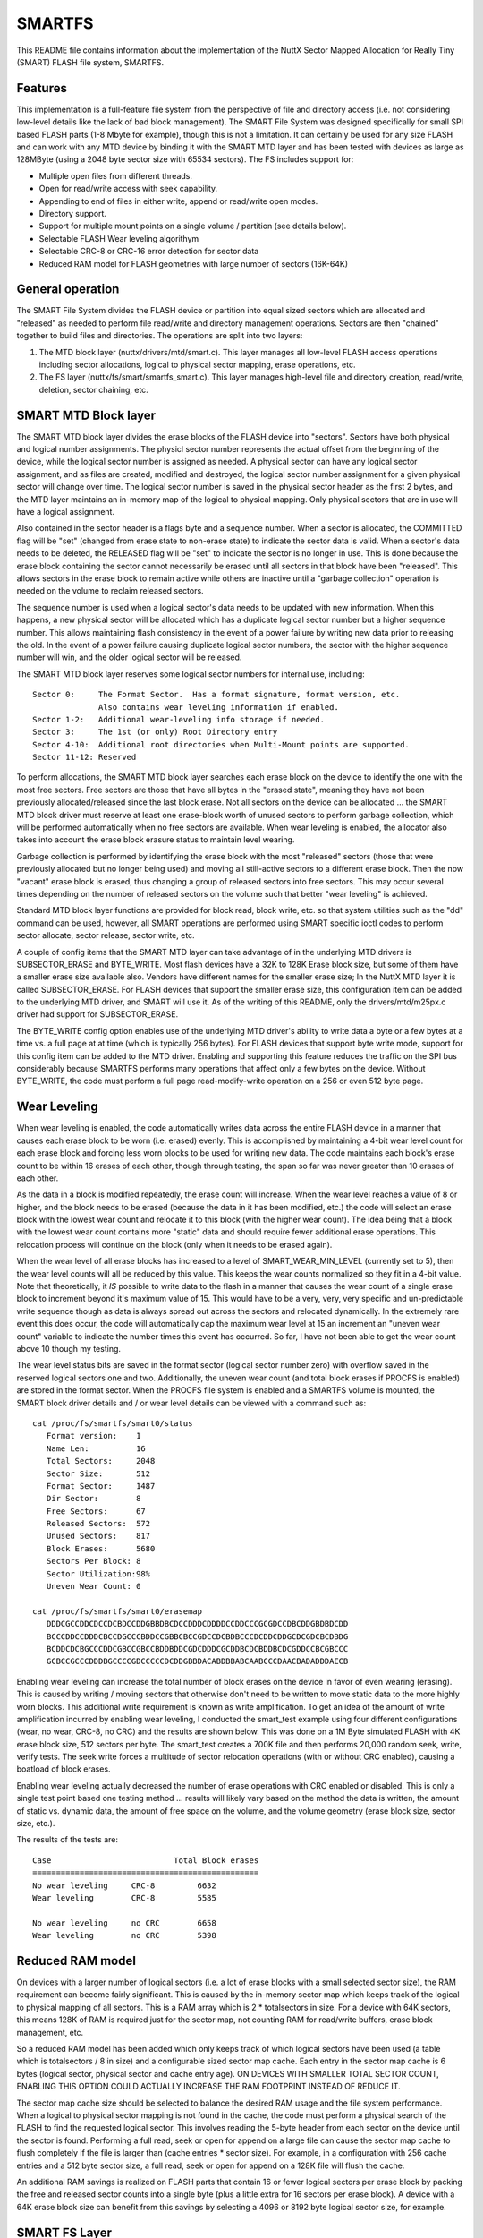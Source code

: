 =======
SMARTFS
=======

This README file contains information about the implementation of the NuttX
Sector Mapped Allocation for Really Tiny (SMART) FLASH file system, SMARTFS.

Features
========

This implementation is a full-feature file system from the perspective of
file and directory access (i.e. not considering low-level details like the
lack of bad block management).  The SMART File System was designed specifically
for small SPI based FLASH parts (1-8 Mbyte for example), though this is not
a limitation.  It can certainly be used for any size FLASH and can work with
any MTD device by binding it with the SMART MTD layer and has been tested with
devices as large as 128MByte (using a 2048 byte sector size with 65534 sectors).
The FS includes support for:

- Multiple open files from different threads.
- Open for read/write access with seek capability.
- Appending to end of files in either write, append or read/write open modes.
- Directory support.
- Support for multiple mount points on a single volume / partition (see details
  below).
- Selectable FLASH Wear leveling algorithym
- Selectable CRC-8 or CRC-16 error detection for sector data
- Reduced RAM model for FLASH geometries with large number of sectors (16K-64K)

General operation
=================

The SMART File System divides the FLASH device or partition into equal
sized sectors which are allocated and "released" as needed to perform file
read/write and directory management operations.  Sectors are then "chained"
together to build files and directories.  The operations are split into two
layers:

1.  The MTD block layer (nuttx/drivers/mtd/smart.c).  This layer manages
    all low-level FLASH access operations including sector allocations,
    logical to physical sector mapping, erase operations, etc.
2.  The FS layer (nuttx/fs/smart/smartfs_smart.c).  This layer manages
    high-level file and directory creation, read/write, deletion, sector
    chaining, etc.

SMART MTD Block layer
=====================

The SMART MTD block layer divides the erase blocks of the FLASH device into
"sectors".  Sectors have both physical and logical number assignments.
The physicl sector number represents the actual offset from the beginning
of the device, while the logical sector number is assigned as needed.
A physical sector can have any logical sector assignment, and as files
are created, modified and destroyed, the logical sector number assignment
for a given physical sector will change over time.  The logical sector
number is saved in the physical sector header as the first 2 bytes, and
the MTD layer maintains an in-memory map of the logical to physical mapping.
Only physical sectors that are in use will have a logical assignment.

Also contained in the sector header is a flags byte and a sequence number.
When a sector is allocated, the COMMITTED flag will be "set" (changed from
erase state to non-erase state) to indicate the sector data is valid.  When
a sector's data needs to be deleted, the RELEASED flag will be "set" to
indicate the sector is no longer in use.  This is done because the erase
block containing the sector cannot necessarily be erased until all sectors
in that block have been "released".  This allows sectors in the erase
block to remain active while others are inactive until a "garbage collection"
operation is needed on the volume to reclaim released sectors.

The sequence number is used when a logical sector's data needs to be
updated with new information.  When this happens, a new physical sector
will be allocated which has a duplicate logical sector number but a
higher sequence number.  This allows maintaining flash consistency in the
event of a power failure by writing new data prior to releasing the old.
In the event of a power failure causing duplicate logical sector numbers,
the sector with the higher sequence number will win, and the older logical
sector will be released.

The SMART MTD block layer reserves some logical sector numbers for internal
use, including::

    Sector 0:     The Format Sector.  Has a format signature, format version, etc.
                  Also contains wear leveling information if enabled.
    Sector 1-2:   Additional wear-leveling info storage if needed.
    Sector 3:     The 1st (or only) Root Directory entry
    Sector 4-10:  Additional root directories when Multi-Mount points are supported.
    Sector 11-12: Reserved

To perform allocations, the SMART MTD block layer searches each erase block
on the device to identify the one with the most free sectors.  Free sectors
are those that have all bytes in the "erased state", meaning they have not
been previously allocated/released since the last block erase.  Not all
sectors on the device can be allocated ... the SMART MTD block driver must
reserve at least one erase-block worth of unused sectors to perform
garbage collection, which will be performed automatically when no free
sectors are available.  When wear leveling is enabled, the allocator also takes
into account the erase block erasure status to maintain level wearing.

Garbage collection is performed by identifying the erase block with the most
"released" sectors (those that were previously allocated but no longer being
used) and moving all still-active sectors to a different erase block.  Then
the now "vacant" erase block is erased, thus changing a group of released
sectors into free sectors.  This may occur several times depending on the
number of released sectors on the volume such that better "wear leveling"
is achieved.

Standard MTD block layer functions are provided for block read, block write,
etc. so that system utilities such as the "dd" command can be used,
however, all SMART operations are performed using SMART specific ioctl
codes to perform sector allocate, sector release, sector write, etc.

A couple of config items that the SMART MTD layer can take advantage of
in the underlying MTD drivers is SUBSECTOR_ERASE and BYTE_WRITE.  Most
flash devices have a 32K to 128K Erase block size, but some of them
have a smaller erase size available also.  Vendors have different names
for the smaller erase size; In the NuttX MTD layer it is called
SUBSECTOR_ERASE.  For FLASH devices that support the smaller erase size,
this configuration item can be added to the underlying MTD driver, and
SMART will use it.  As of the writing of this README, only the
drivers/mtd/m25px.c driver had support for SUBSECTOR_ERASE.

The BYTE_WRITE config option enables use of the underlying MTD driver's
ability to write data a byte or a few bytes at a time vs. a full page
at at time (which is typically 256 bytes).  For FLASH devices that support
byte write mode, support for this config item can be added to the MTD
driver.  Enabling and supporting this feature reduces the traffic on the
SPI bus considerably because SMARTFS performs many operations that affect
only a few bytes on the device.  Without BYTE_WRITE, the code must
perform a full page read-modify-write operation on a 256 or even 512
byte page.

Wear Leveling
=============

When wear leveling is enabled, the code automatically writes data across
the entire FLASH device in a manner that causes each erase block to be
worn (i.e. erased) evenly.  This is accomplished by maintaining a 4-bit
wear level count for each erase block and forcing less worn blocks to be
used for writing new data.  The code maintains each block's erase count
to be within 16 erases of each other, though through testing, the span
so far was never greater than 10 erases of each other.

As the data in a block is modified repeatedly, the erase count will
increase.  When the wear level reaches a value of 8 or higher, and the block
needs to be erased (because the data in it has been modified, etc.) the code
will select an erase block with the lowest wear count and relocate it to
this block (with the higher wear count).  The idea being that a block with
the lowest wear count contains more "static" data and should require fewer
additional erase operations.  This relocation process will continue on the
block (only when it needs to be erased again).

When the wear level of all erase blocks has increased to a level of
SMART_WEAR_MIN_LEVEL (currently set to 5), then the wear level counts
will all be reduced by this value.  This keeps the wear counts normalized
so they fit in a 4-bit value.  Note that theoretically, it *IS* possible to
write data to the flash in a manner that causes the wear count of a single
erase block to increment beyond it's maximum value of 15.  This would have
to be a very, very, very specific and un-predictable write sequence though
as data is always spread out across the sectors and relocated dynamically.
In the extremely rare event this does occur, the code will automatically
cap the maximum wear level at 15 an increment an "uneven wear count"
variable to indicate the number times this event has occurred.  So far, I
have not been able to get the wear count above 10 though my testing.

The wear level status bits are saved in the format sector (logical sector
number zero) with overflow saved in the reserved logical sectors one and
two.  Additionally, the uneven wear count (and total block erases if
PROCFS is enabled) are stored in the format sector.  When the PROCFS file
system is enabled and a SMARTFS volume is mounted, the SMART block driver
details and / or wear level details can be viewed with a command such as::

     cat /proc/fs/smartfs/smart0/status
        Format version:    1
        Name Len:          16
        Total Sectors:     2048
        Sector Size:       512
        Format Sector:     1487
        Dir Sector:        8
        Free Sectors:      67
        Released Sectors:  572
        Unused Sectors:    817
        Block Erases:      5680
        Sectors Per Block: 8
        Sector Utilization:98%
        Uneven Wear Count: 0

     cat /proc/fs/smartfs/smart0/erasemap
        DDDCGCCDDCDCCDCBDCCDDGBBDBCDCCDDDCDDDDCCDDCCCGCGDCCDBCDDGBDBDCDD
        BCCCDDCCDDDCBCCDGCCCBDDCCGBBCBCCGDCCDCBDBCCCDCDDCDDGCDCGDCBCDBDG
        BCDDCDCBGCCCDDCGBCCGBCCBDDBDDCGDCDDDCGCDDBCDCBDDBCDCGDDCCBCGBCCC
        GCBCCGCCCDDDBGCCCCGDCCCCCDCDDGBBDACABDBBABCAABCCCDAACBADADDDAECB

Enabling wear leveling can increase the total number of block erases on the
device in favor of even wearing (erasing).  This is caused by writing /
moving sectors that otherwise don't need to be written to move static data
to the more highly worn blocks.  This additional write requirement is known
as write amplification.  To get an idea of the amount of write amplification
incurred by enabling wear leveling, I conducted the smart_test example using
four different configurations (wear, no wear, CRC-8, no CRC) and the results
are shown below.  This was done on a 1M Byte simulated FLASH with 4K erase
block size, 512 sectors per byte.  The smart_test creates a 700K file and
then performs 20,000 random seek, write, verify tests.  The seek write forces
a multitude of sector relocation operations (with or without CRC enabled),
causing a boatload of block erases.

Enabling wear leveling actually decreased the number of erase operations
with CRC enabled or disabled.  This is only a single test point based one
testing method ... results will likely vary based on the method the data
is written, the amount of static vs. dynamic data, the amount of free space
on the volume, and the volume geometry (erase block size, sector size, etc.).

The results of the tests are::

    Case                          Total Block erases
    ================================================
    No wear leveling     CRC-8         6632
    Wear leveling        CRC-8         5585

    No wear leveling     no CRC        6658
    Wear leveling        no CRC        5398

Reduced RAM model
=================

On devices with a larger number of logical sectors (i.e. a lot of erase
blocks with a small selected sector size), the RAM requirement can become
fairly significant.  This is caused by the in-memory sector map which
keeps track of the logical to physical mapping of all sectors.  This is
a RAM array which is 2 * totalsectors in size.  For a device with 64K
sectors, this means 128K of RAM is required just for the sector map, not
counting RAM for read/write buffers, erase block management, etc.

So a reduced RAM model has been added which only keeps track of which
logical sectors have been used (a table which is totalsectors / 8 in size)
and a configurable sized sector map cache.  Each entry in the sector map
cache is 6 bytes (logical sector, physical sector and cache entry age).
ON DEVICES WITH SMALLER TOTAL SECTOR COUNT, ENABLING THIS OPTION COULD
ACTUALLY INCREASE THE RAM FOOTPRINT INSTEAD OF REDUCE IT.

The sector map cache size should be selected to balance the desired RAM
usage and the file system performance.  When a logical to physical sector
mapping is not found in the cache, the code must perform a physical search
of the FLASH to find the requested logical sector.  This involves reading
the 5-byte header from each sector on the device until the sector is
found.  Performing a full read, seek or open for append on a large file
can cause the sector map cache to flush completely if the file is larger
than (cache entries * sector size).  For example, in a configuration with
256 cache entries and a 512 byte sector size, a full read, seek or open for
append on a 128K file will flush the cache.

An additional RAM savings is realized on FLASH parts that contain 16 or
fewer logical sectors per erase block by packing the free and released
sector counts into a single byte (plus a little extra for 16 sectors per
erase block).  A device with a 64K erase block size can benefit from this
savings by selecting a 4096 or 8192 byte logical sector size, for example.

SMART FS Layer
==============

This layer interfaces with the SMART MTD block layer to allocate / release
logical sectors, create and destroy sector chains, and perform directory and
file I/O operations.  Each directory and file on the volume is represented
as a chain or "linked list" of logical sectors.  Thus the actual physical
sectors that a give file or directory uses does not need to be contiguous
and in fact can (and will) move around over time.  To manage the sector
chains, the SMARTFS layer adds a "chain header" after the sector's "sector
header".  This is a 5-byte header which contains the chain type (file or
directory), a "next logical sector" entry and the count of bytes actually
used within the sector.

Files are stored in directories, which are sector chains that have a
specific data format to track file names and "first" logical sector
numbers.  Each file in the directory has a fixed-size "directory entry"
that has bits to indicate if it is still active or has been deleted, file
permission bits, first sector number, date (utc stamp), and filename.  The
filename length is set from the CONFIG_SMARTFS_NAMLEN config value at the
time the mksmartfs command is executed.  Changes to the
CONFIG_SMARTFS_NAMLEN parameter will not be reflected on the volume
unless it is reformatted.  The same is true of the sector size parameter.

Subdirectories are supported by creating a new sector chain (of type
directory) and creating a standard directory entry for it in it's parent
directory.  Then files and additional sub-directories can be added to
that directory chain.  As such, each directory on the volume will occupy
a minimum of one sector on the device.  Subdirectories can be deleted
only if they are "empty" (i.e they reference no active entries).  There
are no provision made for performing a recursive directory delete.

New files and subdirectories can be added to a directory without needing
to copy and release the original directory sector.  This is done by
writing only the new entry data to the sector and ignoring the "bytes
used" field of the chain header for directories.  Updates (modifying
existing data) or appending to a sector for regular files requires copying
the file data to a new sector and releasing the old one.

SMARTFS organization
====================

The following example assumes 2 logical blocks per FLASH erase block.  The
actual relationship is determined by the FLASH geometry reported by the MTD
driver::

  ERASE LOGICAL                   Sectors begin with a sector header.  Sectors may
  BLOCK SECTOR      CONTENTS      be marked as "released," pending garbage collection
    n   2*n     --+---------------+
       Sector Hdr |LLLLLLLLLLLLLLL| Logical sector number (2 bytes)
                  |QQQQQQQQQQQQQQQ| Sequence number (2 bytes)
                  |SSSSSSSSSSSSSSS| Status bits (1 byte)
                  +---------------+
           FS Hdr |TTTTTTTTTTTTTTT| Sector Type (dir or file) (1 byte)
                  |NNNNNNNNNNNNNNN| Number of next logical sector in chain
                  |UUUUUUUUUUUUUUU| Number of bytes used in this sector
                  |               |
                  |               |
                  | (Sector Data) |
                  |               |
                  |               |
        2*n+1   --+---------------+
       Sector Hdr |LLLLLLLLLLLLLLL| Logical sector number (2 bytes)
                  |QQQQQQQQQQQQQQQ| Sequence number (2 bytes)
                  |SSSSSSSSSSSSSSS| Status bits (1 byte)
                  +---------------+
           FS Hdr |TTTTTTTTTTTTTTT| Sector Type (dir or file) (1 byte)
                  |NNNNNNNNNNNNNNN| Number of next logical sector in chain
                  |UUUUUUUUUUUUUUU| Number of bytes used in this sector
                  |               |
                  |               |
                  | (Sector Data) |
                  |               |
                  |               |
   n+1  2*(n+1) --+---------------+
       Sector Hdr |LLLLLLLLLLLLLLL| Logical sector number (2 bytes)
                  |QQQQQQQQQQQQQQQ| Sequence number (2 bytes)
                  |SSSSSSSSSSSSSSS| Status bits (1 byte)
                  +---------------+
           FS Hdr |TTTTTTTTTTTTTTT| Sector Type (dir or file) (1 byte)
                  |NNNNNNNNNNNNNNN| Number of next logical sector in chain
                  |UUUUUUUUUUUUUUU| Number of bytes used in this sector
                  |               |
                  |               |
                  | (Sector Data) |
                  |               |
                  |               |
                --+---------------+

Headers
=======
``SECTOR HEADER``
    Each sector contains a header (currently 5 bytes) for identifying the
    status of the sector.  The header contains the sector's logical sector
    number mapping, an incrementing sequence number to manage changes to
    logical sector data, and sector flags (committed, released, version, etc.).
    At the block level, there is no notion of sector chaining, only
    allocated sectors within erase blocks.

``FORMAT HEADER``
    Contains information regarding the format on the volume, including
    a format signature, formatted block size, name length within the directory
    chains, etc.

``CHAIN HEADER``
    The file system header (next 5 bytes) tracks file and directory sector
    chains and actual sector usage (number of bytes that are valid in the
    sector).  Also indicates the type of chain (file or directory).

Multiple Mount Points
=====================

Typically, a volume contains a single root directory entry (logical sector
number 1) and all files and subdirectories are "children" of that root
directory.  This is a traditional scheme and allows the volume to
be mounted in a single location within the VFS.  As a configuration
option, when the volume is formatted via the mksmartfs command, multiple
root directory entries can be created instead.  The number of entries to
be created is an added parameter to the mksmartfs command in this
configuration.

When this option has been enabled in the configuration and specified
during the format, then the volume will have multiple root directories
and can support a mount point in the VFS for each.  In this mode,
the device entries reported in the /dev directory will have a directory
number postfixed to the name, such as::

    /dev/smart0d1
    /dev/smart0d2
    /dev/smart1p1d1
    /dev/smart1p2d2
    etc.

Each device entry can then be mounted at different locations, such as::

    /dev/smart0d1 --> /usr
    /dev/smart0d2 --> /home
    etc.

Using multiple mount points is slightly different from using partitions
on the volume in that each mount point has the potential to use the
entire space on the volume vs. having a pre-allocated reservation of
space defined by the partition sizes.  Also, all files and directories
of all mount-points will be physically "mixed in" with data from the
other mount-points (though files from one will never logically "appear"
in the others).  Each directory structure is isolated from the others,
they simply share the same physical media for storage.

SMARTFS Limitations
===================

This implementation has several limitations that you should be aware
before opting to use SMARTFS:

1. There is currently no FLASH bad-block management code.  The reason for
   this is that the FS was geared for Serial NOR FLASH parts.  To use
   SMARTFS with a NAND FLASH, bad block management would need to be added,
   along with a few minor changes to eliminate single bit writes to release
   a sector, etc.

2. The implementation can support CRC-8 or CRC-16 error detection, and can
   relocate a failed write operation to a new sector.  However with no bad
   block management implementation, the code will continue it attempts at
   using failing block / sector, reducing efficiency and possibly successfully
   saving data in a block with questionable integrity.

3. The released-sector garbage collection process occurs only during a write
   when there are no free FLASH sectors.  Thus, occasionally, file writing
   may take a long time.  This typically isn't noticeable unless the volume
   is very full and multiple copy / erase cycles must be performed to
   complete the garbage collection.

4. The total number of logical sectors on the device must be 65534 or less.
   The number of logical sectors is based on the total device / partition
   size and the selected sector size.  For larger flash parts, a larger
   sector size would need to be used to meet this requirement. Creating a
   geometry which results in 65536 sectors (a 32MByte FLASH with 512 byte
   logical sector, for example) will cause the code to automatically reduce
   the total sector count to 65534, thus "wasting" the last two logical
   sectors on the device (they will never be used).

   This restriction exists because:

   a. The logical sector number is a 16-bit field (i.e. 65535 is the max).
   b. Logical sector number 65535 (0xFFFF) is reserved as this is typically
      the "erased state" of the FLASH.

ioctls
======

``BIOC_LLFORMAT``
    Performs a SMART low-level format on the volume.  This erases the volume
    and writes the FORMAT HEADER to the first physical sector on the volume.

``BIOC_GETFORMAT``
    Returns information about the format found on the volume during the
    "scan" operation which is performed when the volume is mounted.

``BIOC_ALLOCSECT``
    Allocates a logical sector on the device.

``BIOC_FREESECT``
    Frees a logical sector that had been previously allocated.  This
    causes the sector to be marked as "released" and possibly causes the
    erase block to be erased if it is the last active sector in the
    it's erase block.

``BIOC_READSECT``
    Reads data from a logical sector.  This uses a structure to identify
    the offset and count of data to be read.

``BIOC_WRITESECT``
    Writes data to a logical sector.  This uses a structure to identify
    the offset and count of data to be written.  May cause a logical
    sector to be physically relocated and may cause garbage collection
    if needed when moving data to a new physical sector.

Things to Do
============

- Add file permission checking to open / read / write routines.
- Add reporting of actual FLASH usage for directories (each directory
  occupies one or more physical sectors, yet the size is reported as
  zero for directories).
